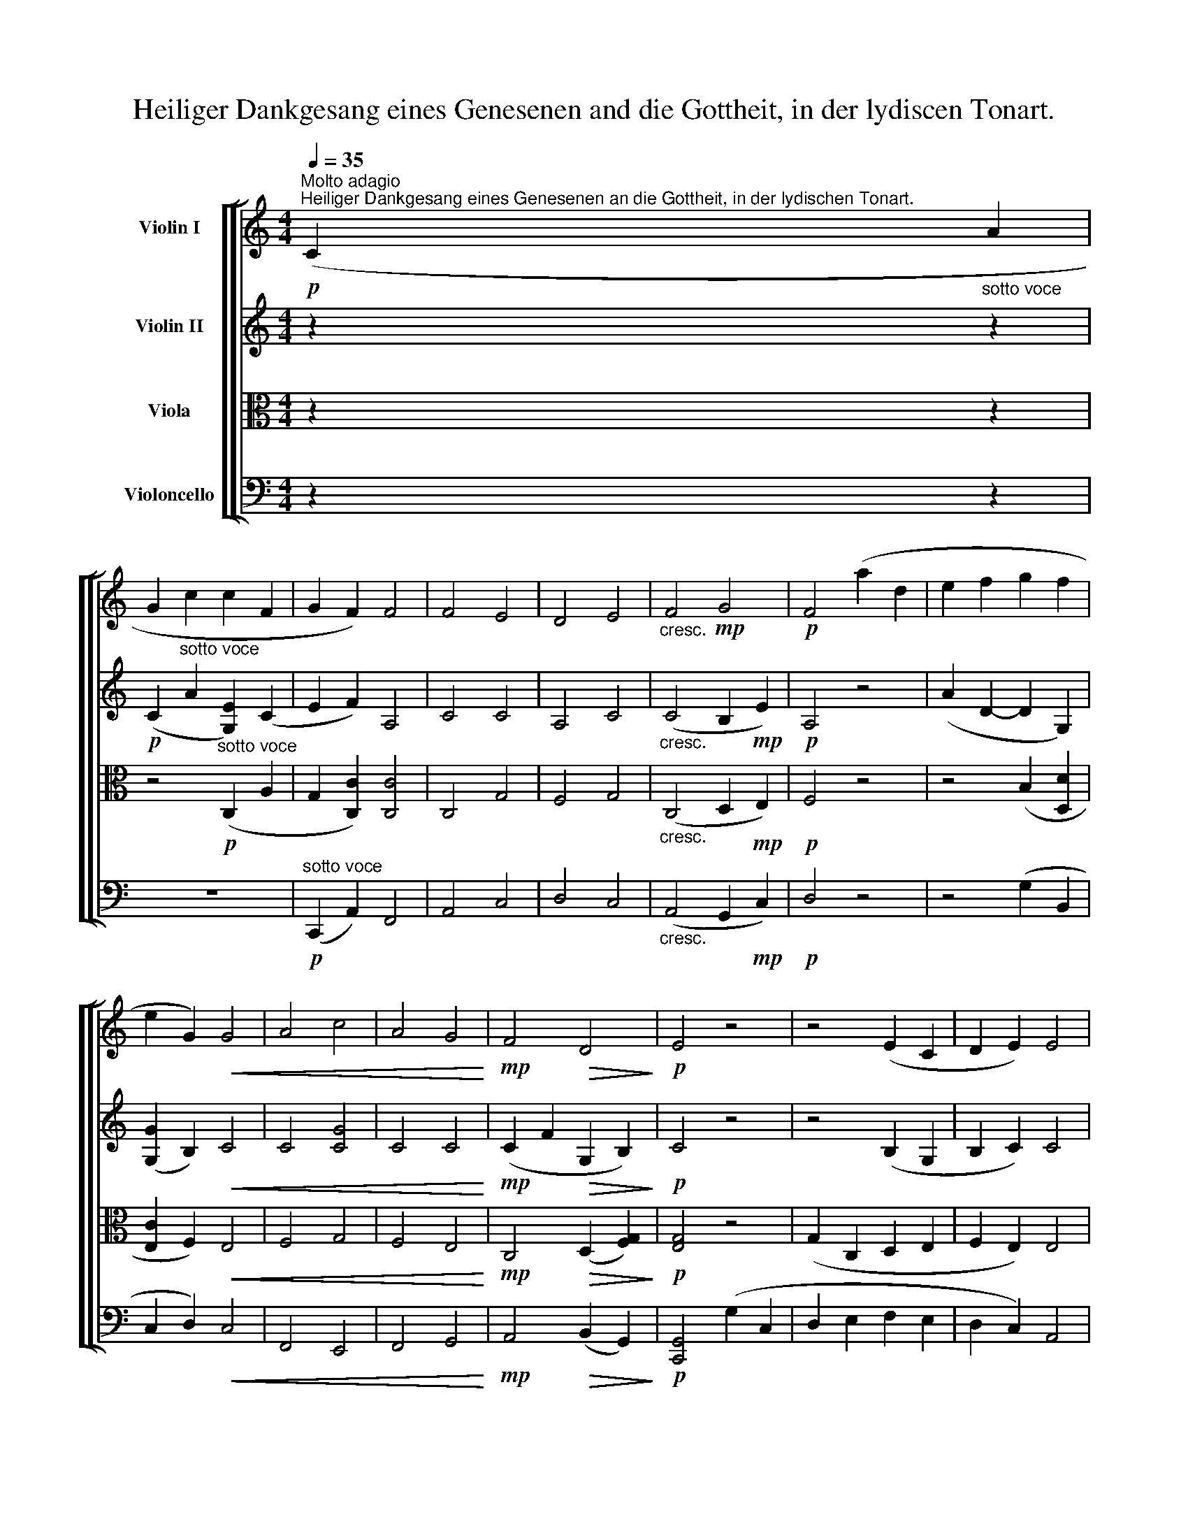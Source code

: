 X:1
T:Heiliger Dankgesang eines Genesenen and die Gottheit, in der lydiscen Tonart.
%%score [ [ 1 ( 2 3 ) ( 4 5 ) 6 ] ]
L:1/8
Q:1/4=35
M:4/4
K:C
V:1 treble nm="Violin I"
V:2 treble nm="Violin II"
V:3 treble 
V:4 alto nm="Viola"
V:5 alto 
V:6 bass nm="Violoncello"
V:1
!p!"^Molto adagio""^Heiliger Dankgesang eines Genesenen an die Gottheit, in der lydischen Tonart." (C2"_sotto voce" A2 | %1
 G2 c2 c2 F2 | G2 F2) F4 | F4 E4 | D4 E4 |"_cresc." F4!mp! G4 |!p! F4 (a2 d2 | e2 f2 g2 f2 | %8
 e2 G2)!<(! G4 | A4 c4 | A4 G4!<)! |!mp! F4!>(! D4!>)! |!p! E4 z4 | z4 (E2 C2 | D2 E2) E4 | %15
"_cresc." c4 B4 | c4 A4 | B4 c4 |!f!!>(! [Dd]4!>)!!p! (g2 c2 | d2 e2 f2 e2 | B2 c2) c4 | %21
"_cresc." c4 d4 | G4 A4 | D4!mp!!>(! E4!>)! |!p! F4 (c2 a2 | e2 f2)!<(! (f2 d2 | %26
 c2!<)!!mp! B2)!p! c4 |"_cresc." c4 d4 | G4!mp! A4 |!p! F4 G4 |"_cresc." E4 (.a2 .a2) || %31
[K:D][M:3/8]!f!"^Andante" a3 |"^Neue Kraft fuhlend"!p! !trill(!Ta3- |!f! a3- | %34
!p!"_cresc." !trill)!a3 |!f! .b.G,"^ten."!>!b | z/!p! a/ z/4 .a/4.b/4.c'/4.d'/4.e'/4.f'/4.g'/4 | %37
"_cresc." (a'g'f') | (e'/e<!f!!>(!b!mf!a/)!>)! |!f!{/^ga} Ta3 | %40
!p! a/A,/ z/ e'/-e'/4(d'/8c'/8).b/4.a/4 |!f!{/^ga} Ta3 |!p! a/F/ z/ c'/-c'/4(b/8a/8).g/4.f/4 | %43
!f! .b.G,"^ten."!>!b | z/!p!{b} (a/4^g/4) z/4 a/4{a}(b/4c'/4){c'} (d'/4e'/4){e'} (f'/4=g'/4) | %45
"_cresc." (a'g'f' | e'/e/)!f!!>(!{/e}(b3/2!mf!a/4^g/4)!>)! |!p! =g z z | (d'gTf) | e z z | %50
 (d'g/).g/ (!trill(!Tf/g/4a/4) |!pp! (^a/4B/4) z/4 a/4 (f/4G/4) z/4 g/4 (^d/4E/4) z/4 e/4 | %52
 (=d/4E/4) z/4 c/4 (d/4E/4) z/4 e/4 (f/4G/4) z/4 g/4 | %53
"_cresc." (^g/4e/4) z/4 a/4 (_b/4e/4) z/4 =b/4 (_b/4e/4) z/4 a/4 | %54
 (_b/4e/4) z/4 =b/4 (_b/4e/4) z/4 a/4 (b/4e/4) z/4!f! =b/4 |!ff!!>(! (bd'f'!>)! | %56
!f! a'/a/) e'-!>(! e'/4(d'/4e'/4f'/4)!>)! |!p! g' z z | (d'g/).g/!trill(!Tf | e z z | %60
 .d'/4(d'/4e'/4d'/4) .g/4(g/4a/4g/4) (.f/4{/gfe}f/4g/4a/4) | %61
!pp! (^a/4B/4) z/4 b/4 (f/4G/4) z/4 g/4 (^d/4E/4) z/4 e/4 | %62
 (=d/4E/4) z/4 c/4 (d/4E/4) z/4 e/4 (f/4G/4) z/4 g/4 | %63
"_cresc." (^g/4e/4) z/4 =a/4 (^a/4e/4) z/4 b/4 (a/4e/4) z/4 =a/4 | %64
 (^a/4e/4) z/4 b/4 (a/4e/4) z/4 =a/4 (^a/4e/4) z/4 b/4 |!ff!!>(! (bd'f'!>)! | %66
!f! =a'/=a/e'-)!>(!e'/4(d'/4c'/4d'/4)!>)! |!p! (d'2 f | g3) | f2 (f/g/4a/4) | bb (b/c'/4d'/4) | %71
!<(! (d'a!mp!f)!<)! | g-(3g/(g/a/ (3b/a/)g/ | (g/ff/) (Tf/g/4a/4) | %74
 (^a/4b/4)bb/ (b/{/^ab}c'/4d'/4) |"_cresc." (d'/=a^a/c'/b/) |!mp! (b!>(!d>e)!>)! | %77
!p! (e"_cresc."fg | =a!mp!b!>(!c')!>)! |!p! d'"_cresc."(a/f/)(f/g/) | %80
 (^g/a/) (^a/!mp!b/)!>(! (b/c'/)!>)! |!p! (c'/d'/)"_piu" .d'!p!(.d' | .d') z!pp! (.=c' | %83
 .=c') z c' ||[K:D][M:4/4] z2"^Molto Adagio" =c'3 |[K:C] x z z2 | z8 | z4!p! f4 | f4 e4 | d4 e4 | %90
"_cresc." f4!mp! g4 |!p! f4 z4 | z8 | z4"_cresc." g4 | a4 c'4 | a4 g4 |!mp! f4!>(! d4!>)! | %97
!p! e4 z4 | z8 | z4 e4 |"_cresc." c'4 b4 | c'4 a4 | b4 c'4 |!f!!>(! d'4!>)! z4 | z8 | z4!p! c'4 | %106
"_cresc." c'4 d'4 | g4 a4 |!mp! d4!>(! e4!>)! |!p! f4 z4 | z8 | z4!p! c'4 |"_cresc." c'4 d'4 | %113
 g4!mp! a4 |!p! f4 g4 |!p!"_cresc." e4 a4 ||[K:D][M:3/8]!f!"^Andante" .d'.D"^ten."f' | %117
 z/!p! e'/ z/4 (a/4d'/4c'/4 b/4a/4b/4c'/4) |!f! .d'.D"^ten."f' | %119
 z/!p! c'/ z/4 (f/4b/4a/4 g/4f/4g/4a/4) |!f! .b.G,"^ten."b | %121
 z/!p! a/ z/4 .a/4.b/4.c'/4.d'/4.e'/4.f'/4.g'/4 |"_cresc." (a'g'f') | (e'/!mf!e<!>(!b!p!a/)!>)! | %124
!f! .a/4.D/4.f/4.g/4 .a/4.b/4.c'/4.d'/4 .e'/4.f'/4.g'/4.a'/4 |!p! a'/ TA3/2{/^GA^ga} !trill(!Ta | %126
!f! .d/4.D/4.d/4.e/4 .f/4.b/4.c'/4.d'/4 .e'/4.f'/4.f'/4.f'/4 |!p! f'/ TF3/2{/EFef} Tf | %128
!f! .b.G,"^ten."b | z/!p! (3b/4a/4^g/4 z/4 a/4(3a/4b/4c'/4 (3c'/4d'/4e'/4 (3e'/4f'/4=g'/4 | %130
"_cresc." (a'/a/g/g'/f'/f/ | e'/e/!mf!b-)!>(! (b/4e/4a/4^g/4)!>)! |!p! =g z z | (d'gTf) | e z z | %135
 (d'g/).g/ (Tf/g/4a/4) |!pp! (^a/4B/4) z/4 b/4 (f/4B/4) z/4 g/4 (^d/4E/4) z/4 e/4 | %137
 (=d/4E/4) z/4 c/4 (d/4E/4) z/4 e/4 (f/4G/4) z/4 g/4 | %138
"_cresc." (^g/4e/4) z/4 a/4 (^a/4e/4) z/4 b/4 (a/4e/4) z/4 =a/4 | %139
 (^a/4e/4) z/4 b/4 (a/4e/4) z/4 =a/4 (^a/4e/4) z/4 b/4 |!f! (!>!bd'f' | %141
 a'/a/!>(!(e'-) e'/4d'/4g'/4f'/4)!>)! |!p! .e'/4(e'/4f'/4e'/4) .a/4(a/4b/4a/4)!trill(!Tg | f z z | %144
 (6:4:6(^d'/4e'/4f'/4e'/4d'/4e'/4) (6:4:6(^g/4a/4b/4a/4g/4a/4) T=g | f z z | %146
!pp! z (f/4G/4) f/4(a/8g/8) (^d/4E/4) =d/4(f/8e/8) | %147
 (=d/4E/4) .B/4(d/8c/8) (d/4E/4) .^d/4(f/8e/8) (f/4G/4) .f/4(a/8g/8) | %148
"_cresc." (^g/4e/4) .g/4(b/8a/8) (^a/4e/4) .a/4(c'/8b/8) (a/4e/4b/4=a/4) | %149
 (^a/4e/4) .a/4(c'/8b/8) (a/4e/4) .^g/4(b/8=a/8) (^a/4e/4) .a/4(c'/8b/8) | %150
!f![Q:1/4=30] (!>!b/4e/4c'/4d'/4) (d'/4f/4e'/4f'/4) (f'/4=f/4f'/4a'/4) | %151
 (a'/4a/4f'/4e'/4) e'-!>(! (e'/4d'/4c'/4e'/8d'/8)!>)! |!p![Q:1/4=35] (d'2 f | g3) | f2 (f/g/4a/4) | %155
 bb (Tb/{/^ab}c'/4d'/4) |!<(! d'- (d'/=a/)!<)!!mp!!>(!(a/f/)!>)! | %157
!mp! (f/g/-) (g/a/4g/4 f/4g/4b/4g/4) | (g/4f/4^e/4f/4 e/4f/4g/4f/4 e/4f/4g/4a/4) | %159
 (^a/4b/4c'/4b/4) (b/4B/4b/4a/4) (a/4b/4c'/4d'/4) | %160
"_cresc." (d'/4=A/4b/4=a/4) (a/4A/4^a/4)a/4 (a/4B/4b/4)b/4 | %161
 b/4(D/4=e/4d/4 c/4d/4f/4e/4!mp!!>(! ^d/4e/4g/4f/4)!>)! |!p! (e/4f/4=a/4g/4)"_cresc." (fg | abc') | %164
!p! (d'/4d/4) z/4 d'/4"_cresc." (d'/4d/4) z/4 d'/4 (d'/4d/4) z/4 d'/4 | %165
 (d'/4d/4) z/4 d'/4 (d'/4d/4) z/4 d'/4!mf!!>(! (e'/4e/4) z/4 e'/4!>)! | %166
!p! (e'/4e/4) z/4 f'/4"_piu" .d'!p!(.d' | .d') z!pp! (.=c' | .=c') z c' || %169
[K:C][M:4/4]"^Molto adagio" z2!p!!<(!!>(! c'3 z z2!<)!!>)! | z8 | z8 | %172
 z"^Mit innigster Empfindung" (C A2-) (A/G/)c- (c/d/)c- | (cFGA-)!<(! (A/F/)G- (G/A/)!mp!G-!<)! | %174
!p! (G2 G,4) (d2 | c2) c'2!<(! d'2!mp! g2!<)! |!p! a2 z2 z4 | z4!<(! c4!<)! |!p!"_cresc." c4 B4 | %179
 A4 B4 | c4 f4 |!f!"_dim." e4 d4- |!p!"_piu"!p! (d2!p! A4) A2 |!pp! A4 z (C A2-) | %184
 (A/G/)c- (c/d/)c- (cE F2 | G2 F2) (E"_cresc." c2)!mp! c- |!p! (c2 c'3) (c' g'2) | z (g' f'2) c'4 | %188
 (c'4"_cresc." b2 f'2) | f'4 e'4 |!f! d'4 !>!e'4 | !>!f'4 !>!g'4 | !>!f'8 | !>!g'4 !>!a'4 | %194
 !>!g'8 |"_dim." (g'4 f'4 | c'4 a4) |!p! (g4!p!"_piu" f4) | f4!pp! e4 | z4!<(! f4!<)! | %200
!p!!<(! f4!<)!!mp!!>(! e4!>)! | z4!p!"_cresc." d'4 |!f! !>!d'6!mf!!>(! c'2!>)! |!p! c'8- | c'8- | %205
 c'(c a2-) (a/g/)c'- (c'/d'/)c'- | (c'fga-) (a/f/)g- (g/a/)g | (f'4 e'4 | d'4 e'4-) | %209
"_cresc." e'2 (.e'2 .d'2!f! !breath!.e'2) |!p! f'4 z4 | %211
!p!"_piu" a'2- (a'-!breath!a') a'2- (a'-!breath!a') |!pp![Q:1/4=15] !fermata!f'4 z4 |] %213
V:2
 z2 z2 |!p! (C2"^sotto voce" A2 [G,E]2) (C2 | E2 F2) A,4 | C4 C4 | A,4 C4 | %5
"_cresc." (C4 B,2!mp! E2) |!p! A,4 z4 | (A2 D2- D2 G,2) | ([G,G]2 B,2)!<(! C4 | C4 [CG]4 | %10
 C4 C4!<)! |!mp! (C2 F2!>(! G,2 B,2)!>)! |!p! C4 z4 | z4 (B,2 G,2 | B,2 C2) C4 |"_cresc." E4 E4 | %16
 [G,E]4 C4 | F4 [CE]4 |!f!!>(! [B,D]4!>)! z4 | (G2 C2 D2 E2 | F2 C2) C4 |"_cresc." C4 B,4 | C4 C4 | %23
 (B,4!mp!!>(! G,2 C2)!>)! |!p! A,4 z4 | (C2 A2) c2"_cresc." (A,2 | G,2!mp! F2)!p! F4 | %27
"_cresc." F4 B,4 | C4!mp! A,4 |!p! A,4 B,4 |"_cresc." (.^C2 .A2 .A2 .A2) || %31
[K:D][M:3/8]!f! .d.D"^ten."!>!f | z/!p! e/ z/4 (A/4d/4c/4B/4A/4B/4c/4) |!f! .d.D"^ten."d | %34
 z/!p! c/ z/4 (F/4B/4A/4G/4F/4G/4A/4) |!f! .D.d z |!p! .A.a z | z/"_cresc." (d/A/e/A/d/) | %38
 (c/C/D/E/C/E/) |!f! .[Fd].D"^ten."f | z/!p! e/ z/4 (A/4d/4c/4B/4A/4B/4c/4) |!f! .d.D"^ten."d' | %42
 z/!p! c'/ z/4 (f/4b/4a/4g/4f/4g/4a/4) |!f! .B.b z |!p! .A.a z | %45
"_cresc." z/{/^c} d/ z/{/^g} a/ z/{/^G} A/ | z/{/^G} A/!mf!!>(! z/{/^D} E/ z/{/^d} e/!>)! | %47
!p! (eA!trill(!T=G) | F2 z | (eA/).A/ !trill(!TG | (F/d/c/a/-) a/4(D/4E/4F/4) | %51
 z/!pp! [G,B]/4[G,B]/4 z/ [G,B]/4[G,B]/4 z/ [G,B]/4[G,B]/4 | %52
 z/ [GA]/4[GA]/4 z/ [GA]/4[GA]/4 z/ [GA]/4[GA]/4 | %53
 z/"_cresc." [GA]/4[GA]/4 z/ [GA]/4[GA]/4 z/ [GA]/4[GA]/4 | %54
 z/ [GA]/4[GA]/4 z/ [GA]/4[GA]/4 z/ [CE]/4!f!B/4 |!ff!!>(! (B[DF]) F-!>)! | %56
!f! FA-!>(!(A/4d/4c/4d/4)!>)! |!p! (eA/).A/ !trill(!TG | F2 z | %59
 .e/4(e/4f/4e/4) .A/4(A/4B/4A/4) !trill(!TG | .F/.f/.c/a/- a/4A/4G/4F/4 | %61
!pp! [G,G]/4[G,G]/4 z/ [G,B]/4[G,B]/4 z/ [G,B]/4[G,B]/4 z/ | %62
 [GA]/4[GA]/4 z/ [GA]/4[GA]/4 z/ [GA]/4[GA]/4 z/ | %63
"_cresc." [Ee]/4[Ee]/4 z/ [Ee]/4[Ee]/4 z/ [Ee]/4[Ee]/4 z/ | %64
 [Ee]/4[Ee]/4 z/ [Ee]/4[Ee]/4 z/ [Ec]/4[Ec]/4 [CE]/4[CE]/4 |!ff!!>(! (B[DF])F-!>)! | %66
!f!!mp! FA-!>(! (A/4d/4G/4F/4)!>)! |!p! (FdD) | z (DG) | z (DF) | z (DB) | %71
!<(! z/ c/d/!<)!!mp!c/!>(!d/=c/!>)! |!p! (=c/^A/B/c/d/B/) | (B/^G/=A/^c/d/)A/- | (A/F/=G/c/d/G/) | %75
"_cresc." (G/F/d/^A/c/B/) | (d/F/)!mp!(F/!>(!=A,/G/A,/)!>)! | %77
!p! F/4(d/4f/4e/4"_cresc." d/4c/4B/4A/4 G/4e/4c/4G/4 | %78
 F/4d/4A/4F/4 =F/4d/4B/4!mp!F/4!>(! E/4c/4G/4E/4)!>)! |!p! ^F"_cresc." [Dd]2- | %80
 [Dd]!mp!([Dd]!>(![Ee-])!>)! |!p! (e/f/)"_piu" .d!p!(.d | .d) z!pp! (.=c | .=c) z c || %84
[K:D][M:4/4] z2 =c3 |[K:C]!p! (C2 A2 | z G c3) (c F2 | G2 F2- F2) c2- | c2 c4 G2- | G2 F2 G2 c2- | %90
"_cresc." c2 f4!mp! e2- |!p! (e2 d2) (a2 d2) | z (e f3) (g f2) | e2 [B,G-]2"_cresc." [CG]2 G2- | %94
 G2 (F2 G2 g2-) | (g2 f2- f2 e2-) | (e2 d!mp!c-)!>(! (c2 B2-)!>)! |!p! (B2 c2-) (cd) e2- | %98
 (ef g2) (G2 C2 | z D E2) (ed) c2- |"_cresc." (c2 a4 g2-) | g2 (g4 f2) | G2 G4 G2- | %103
!f!!>(! G2!>)! B2!p! (g2 c2 | z d e3 f e2) | (B2 c2) C4- |"_cresc." C2 (F4 B2 | c2 e2- e2 f2) | %108
 F2!mp! D2-!>(! (D2 C2-)!>)! |!p! (C2 A2) (c2 a2 | z e f3 e d2 | c2 B2) (F2 c2-) | %112
"_cresc." (c2 f2 f2 B2 | c2 e2- e2!mp! f2-) |!p! (f2 d2 d2 B2) |!p!"_cresc." (A3 E e2 g2) || %116
[K:D][M:3/8]!f! .[DAf].f z |!p! .A.a z |!f! .D.[df] z |!p! .F.f z |!f! .B,.[Dd] z |!p! .D.d z | %122
"_cresc." z/4 .A,/4.C/4.D/4 .E/4.F/4.G/4.A/4 .A/4.B/4.c/4.d/4 | %123
 .c/4.e/4.d/4!mf!.c/4!>(! .d/4.B/4.e/4.d/4 .c/4.e/4.a/4!>)!!p!.c'/4 |!f! d'.Ef | %125
 z/!p! e/ z/4 (A/4d/4c/4 B/4A/4b/4c'/4) |!f! .d'.D.d' | z/!p! c'/ z/4 (f/4b/4a/4 g/4f/4g/4a/4) | %128
!f! .D/4.d/4.e/4.f/4 .g/4.a/4.b/4.c'/4 .d'/4.d'/4.d'/4.d'/4 |!p! .d'.dG- |"_cresc." (G A2-) | %131
 (A/c/)!mf! (d!>(!c/d/)!>)! |!p! (eATG) | F2 z | (eA/).A/ TG | (F/A)a/- (a/4A/4G/4F/4) | %136
!pp! [G,G]/4[G,G]/4 z/ [G,B]/4[G,B]/4 z/ [G,B]/4[G,B]/4 z/ | %137
 [GA]/4[GA]/4 z/ [GA]/4[GA]/4 z/ [GA]/4[GA]/4 z/ | %138
"_cresc." [Ee]/4[Ee]/4 z/ [Ee]/4[Ee]/4 z/ [Ee]/4[Ee]/4 z/ | %139
 [Ee]/4[Ee]/4 z/ [Ee]/4[Ee]/4 z/ [Ee]/4[Ee]/4[CE]/4[CE]/4 |!f! (!>!B[DF])[A,F]- | %141
 [A,F]!>(!(G-G/4F/4e/4d/4)!>)! |!p! .c/.c'/.d'/.d/.e/.e'/ | %143
 .d'/4(d'/4e'/4d'/4) .g/4(g/4a/4g/4) !trill(!Tf |"^(""^)" .Te/.c'/.d'/.d/.e/.e'/ | %145
 (6:4:6(c'/4d'/4e'/4d'/4c'/4d'/4) (6:4:6(f/4g/4a/4g/4f/4g/4) (6:4:6(a/4b/4e/4f/4g/4a/4) | %146
!pp!"_arco" (^a/4B/4) a/4(c'/8b/8) z/4 [GB]/4[GB]/4 z/4 z/4 [GB]/4[GB]/4 z/4 | %147
 z/4 [GA]/4[GA]/4 z/4 z/4 [GA]/4[GA]/4 z/4 z/4 [GA]/4[GA]/4 z/4 | %148
"_arco""_cresc." z/4 [Ge]/4[Ge]/4 z/4 z/4 [Ge]/4[Ge]/4 z/4 z/4 [Ge]/4[Ge]/4 z/4 | %149
 [Ge]/4[ce]/4[ce]/4 z/4 z/4 [ce]/4[ce]/4 z/4 z/4 [ce]/4[ce]/4[ce]/4 |!f! (!>!e/d/) (d/F/) (F/D/) | %151
 (D/A,/) A,-!>(! A,/4(A/4G/4F/4)!>)! |!p! (F D2-) | D (dB/) z/ | z (dF) | z (dB) | %156
!<(! z/ (c/d/c/!<)!!mp!!>(!d/=c/)!>)! |!mp! (=c/^A/B/c/d/B/) | (B/^G/=A/^c/4d/4)(d/A/-) | %159
 (A/F/ =G/c/4d/4) (d/G/) |"_cresc." (G/^E/4F/4 d/^A/d/B/) | d/F/ F/=A,/!mp!!>(!G/A,/!>)! | %162
!p! A,/4(d/4f/4e/4"_cresc." d/4c/4B/4A/4 G/4e/4c/4G/4 | F/4d/4A/4F/4 =F/4d/4B/4F/4 E/4c/4G/4E/4) | %164
!p! (^F"_cresc."fg | ab!mf!!>(!c'-)!>)! |!p! (c'/d'/)"_piu" .d!p!(.d | .d) z!pp! (.=c | .=c) z c || %169
[K:C][M:4/4] z2!p!!<(!!>(! c3"^Mit innigster Empfindung"!p! (C A2-)!<)!!>)! | %170
 (A/G/)c- (c/d/)c- (cE F2) | (G2 [A,F])f-!<(! f4!<)! |!p! f4 e4 | d4!<(! e4!<)! | %174
 z!p! (G e2-) (e/d/)g- (g/a/)g- | (gcde-)!<(! (e/c/)d- (d/e/)!mp!d!<)! |!p! (c2 C4) c2- | %177
 (c2 C4)!<(! C2-!<)! |!p!"_cresc." (C/B,/)C- (C/D/)C g4 | g4 f4 | e4 d4- | %181
!f!"_dim." (d/B/)c- (c/d/)c A4- |!p!"_piu"!p! (A/^C/)!p!D- (D/!p!E/)(D D2 ^C2) |!pp! D4 z4 | %184
 z4 z (=c a2-) | (a/g/)c'- (c'/d'/)c'-"_cresc." (c'ef!mp!A) |!p! a4 g4 | f4 (gc g2-) | %188
 (g/e/)f- (f/g/)f-"_cresc." (f/e/)f- (f/g/)f | [Af]2 F2 (C/B/)c- (c/d/)c- | %190
!f! c/c/d- (d/e/)d- d/d/e- (e/f/)e- | (e/d/)!>!e- (e/f/)e (!>!d/e/)d- (d/e/)d | !>![CA]4 !>!B4 | %193
 !>![Ec]4 !>!B4 | !>![Ec]4 !>!F4 | z4"_dim." z (B,CD) | z (CDE) (Cc-) (c/e/)f- | %197
!p! (fedc-)"_piu" (c/A/)!p!B- (B/c/)d- | (d/c/)B- (B/A/)G!<(! c4!<)! | %199
!p!!<(! c4!<)!!mp!!>(! B4!>)! | z4!p! c'4 | c'4"_cresc." b2 [Bf]2 |!f! !>![Bf]6!mf!!>(! [Ge]2!>)! | %203
 z!p! (C A2-) (A/G/)c- (c/d/)c- | (cFGA-) (A/F/)G- (G/A/)G | (A2 c4) c2 | (f4 e4) | (Adcf) g4 | %208
 f4 g4- |"_cresc." g2 (.c'2 .c'2!f! .c'2) |!p! !breath![Ac']4 c4 | %211
!p!"_piu" c'2- (c'-c') [Aa]2- ([Aa]-[Aa]) |!pp! !fermata![ca]4 z4 |] %213
V:3
 x4 | x8 | x8 | x8 | x8 | x8 | x8 | x8 | x8 | x8 | x8 | x8 | x8 | x8 | x8 | x8 | x8 | x8 | x8 | %19
 x8 | x8 | x8 | x8 | x8 | x8 | x8 | x8 | x8 | x8 | x8 | x8 ||[K:D][M:3/8] x3 | x3 | x3 | x3 | x3 | %36
 x3 | x3 | x3 | x3 | x3 | x3 | x3 | x3 | x3 | x3 | x3 | x3 | x3 | x3 | x3 | x3 | x3 | x3 | x3 | %55
 z x A,- | A,A,- A,/4 z/4 z/ | x3 | x3 | x3 | x3 | x3 | x3 | x3 | x3 | z x A, | A,A,- A,/4 z/4 z/ | %67
 x3 | x3 | x3 | x3 | x3 | x3 | x3 | x3 | x3 | x3 | x3 | x3 | x3 | x3 | x3 | x3 | x3 || %84
[K:D][M:4/4] x5 |[K:C] x4 | x8 | x8 | x8 | x8 | x8 | x8 | x8 | x8 | x8 | x8 | x8 | x8 | x8 | x8 | %100
 x8 | x8 | x8 | x8 | x8 | x8 | x8 | x8 | x8 | x8 | x8 | x8 | x8 | x8 | x8 | x8 ||[K:D][M:3/8] x3 | %117
 x3 | x3 | x3 | x3 | x3 | x3 | x3 | x3 | x3 | x3 | x3 | x3 | x3 | x3 | x3 | x3 | x3 | x3 | x3 | %136
 x3 | x3 | x3 | x3 | x3 | x3 | x3 | x3 | x3 | x3 | x3 | x3 | x3 | x3 | x3 | x3 | x3 | x3 | x3 | %155
 x3 | x3 | x3 | x3 | x3 | x3 | x3 | x3 | x3 | x3 | x3 | x3 | x3 | x3 ||[K:C][M:4/4] x8 | x8 | x8 | %172
 x8 | x8 | x8 | x8 | x8 | x8 | x8 | x8 | x8 | x8 | x8 | x8 | x8 | x8 | x8 | x8 | x8 | x8 | x8 | %191
 x8 | x8 | x8 | x8 | x8 | x8 | x8 | x8 | x8 | x8 | x8 | x8 | x8 | x8 | x8 | x8 | x8 | x8 | x8 | %210
 x8 | x8 | x8 |] %213
V:4
 z2 z2 | z4!p!"^sotto voce" (C,2 A,2 | G,2 [C,C]2) [C,C]4 | C,4 G,4 | F,4 G,4 | %5
"_cresc." (C,4 D,2!mp! E,2) |!p! F,4 z4 | z4 (B,2 [D,D]2 | [E,C]2 F,2)!<(! E,4 | F,4 G,4 | %10
 F,4 E,4!<)! |!mp! C,4!>(! (D,2 [F,G,]2)!>)! |!p! [E,G,]4 z4 | (G,2 C,2 D,2 E,2 | F,2 E,2) E,4 | %15
"_cresc." C,4 G,4 | [E,G,]4 A,4 | F,4 [G,G]4 |!f!!>(! [G,G]4!>)! z4 | z2 (G2 B,2 C2 | %20
 F,2 G,2) F,4 |"_cresc." F,4 F,4 | E,4 F,4 | (F,4!mp!!>(! E,2 [C,G,]2)!>)! |!p! C,4 z4 | %25
 z2 (C,2 A,2) A2 | (E2 D2)!p! [F,C]4 |"_cresc." [F,C]4 F4 | E4!mp! F4 |!p! F,4 D,4 | %30
"_cresc." (.A,2 .A,2 .A,2 .A,2) ||[K:D][M:3/8]!f! .[F,A,].F z |!p! .A,.[EA] z |!f! .E,.[DF] z | %34
!p! .F,.[Fc] z |!f! .B,.[DB] z |!p! .D.d D,- |"_cresc." (D,E,F,) | (A, E,>^G,) |!f! .F,.F z | %40
!p! .E,.A z |!f! .D,.D z |!p! .F,.F z/ [=CD]/ |!f! .G,.[DB] z |!p! .[A,D].d D,- | %45
"_cresc." (D,E,F,) | (C!mf!!>(!DC/D/)!>)! |!p! .E,/.E/ z/ D/ z/ E/ | z/ [F,A,]/ z/ C/ z/ D/ | %49
 C,/C/ z/ D/ z/ E/ | z/ F/ z/ c/ z/ d/ | %51
 z/!pp! [B,D]/4[B,D]/4 z/ [B,D]/4[B,D]/4 z/ [B,D]/4[B,D]/4 | %52
 z/ [CE]/4[CE]/4 z/ [CE]/4[CE]/4 z/ [CE]/4[CE]/4 | %53
 z/"_cresc." [G,E]/4[E,G,]/4 z/ [E,G,]/4[E,G,]/4 z/ [E,G,]/4[E,G,]/4 | %54
 z/ [E,G,]/4[E,G,]/4 z/ [E,G,]/4[E,G,]/4 z/ [E,C]/4!f![E,C]/4 |!ff!!>(! ([E,C][D,B,])[D,D]!>)! | %56
!f! ([F,D]G,-)!>(! G,/4F,/4E,/4D,/4!>)! |!p! C,/C/ z/ D/ z/ E/ | z/ [F,A,]/ z/ C/ z/ D/ | %59
 [CE]/C/ z/ [B,D]/ z/ [CE]/ | z/ F/ z/ c/ z/ d/ | %61
 z/!pp! [B,D]/4[B,D]/4 z/ [B,D]/4[B,D]/4 z/ [B,G]/4[B,G]/4 | %62
 z/ [CE]/4[CE]/4 z/ [CE]/4[CE]/4 z/ [CE]/4[CE]/4 | %63
 z/"_cresc." [C,G,]/4[C,G,]/4 z/ [C,G,]/4[C,G,]/4 z/ [C,G,]/4[C,G,]/4 | %64
 z/ [C,G,]/4[C,G,]/4 z/ [C,G,]/4[C,G,]/4 z/ [E,C]/4[E,C]/4 |!ff!!>(! ([E,C][D,B,])[D,D]!>)! | %66
!f! [F,D]G,-!>(! (G,/4F,/4E,/4D,/4)!>)! |!p! (F, D,2) | D,3- | D,3- | D,3- | %71
 D,/!<(!(C/D/!<)!!mp!C/!>(!D/=C/)!>)! |!p! (=C/^A,/B,/C/D/B,/) | (B,/^G,/=A,/^C/D/B,/-) | %74
 (B,/G,/=A,/D/E/A,/) |"_cresc." (G,/F,/D/^A,/D,/B,/) | (D/F,/!mp!=A,/!>(!F,/A,/G,/)!>)! | %77
!p! F,/4(D/4F/4E/4"_cresc." D/4C/4B,/4A,/4 G,/4E/4C/4G,/4 | %78
 F,/4D/4A,/4F,/4 =F,/4D/4B,/4!mp!F,/4!>(! E,/4C/4G,/4E,/4)!>)! |!p! ^F,"_cresc." D,2- | %80
 D,D,!mp!!>(!E,-!>)! |!p! (E,/F,/)"_piu" .D,!p!(.D, | .D,) z!pp! (.G, | .G,) z A, || %84
[K:D][M:4/4] z2 A,3 |[K:C] x z z2 | C,2 A,3 [D,G,] (C2 | E2 A,2) ([F,A,]2 A2-) | (A2 F2 G,2 C2) | %89
 (A,2 A2 c2 G2) |"_cresc." F2 C2 [B,D]2!mp! [CE]2 |!p! (A3 G FG A2) | (A2 D3) (E [G,D]2) | %93
 z ([G,E] F,2)"_cresc." ([E,G,]2 [G,E]2) | (C2 c2-) (c2 [G,G]2) | [C,C]4 [C,C]4- | %96
 [C,C]2!mp!!>(! F4 F2!>)! |!p! E4- (EF G2) | (G,2 C,2-) (C,D,) E,2- | (E,F,G,C,) (CD) E2- | %100
"_cresc." E2 (C2 E,2 G2) | ([G,E]2 e2) c4 | [DF]4 [CE]4 |!f!!>(! [B,D]6!>)!!p! G,2 | %104
 (G2 C3) [B,D] E2- | (EF) G2 G,2 F,2- |"_cresc." (F,2 C2 B,2 F2-) | (F2 E2 c2 C2-) | %108
 C2!mp! B,2!>(! [G,G]2 G,2!>)! |!p! [F,A,]2 F,2 z4 | (C2 A2) (C,2 A,2) | z (E D2) (A,2 F2-) | %112
"_cresc." (F2 c2 B2 F2-) | (F2 E2) (C2!mp! A2) |!p! (A,2 A2 B2 D2) |!p!"_cresc." ^C4- C(C E2) || %116
[K:D][M:3/8]!f! .D,.F z |!p! .E.e z |!f! .B,.B z |!p! .C.c z |!f! .G,.[GB] z |!p! .A,.A D,- | %122
"_cresc." D,A,[F,B,] | (A,!mf!!>(![E,B,]E,/!p![E,=G,]/)!>)! |!f! .F,.F z |!p! .C,.[CE] z | %126
!f! .B,.[Fd] z |!p! .A,.[Ac] z |!f! .G,.[DB] z |!p! .F,.[FA] D,/D/- |"_cresc." D/DEF/ | %131
 z/ (A/!mf!!>(! E>D)!>)! |!p! .E/.E,/ z/ D/ z/ E/ | z/ F/ z/ C/ z/ D/ | C/C,/ z/ D/ z/ E/ | %135
 z/ F/ z/ c/ z/ d/ | z/!pp! B,/4B,/4 z/ [B,D]/4[B,D]/4 z/ [B,G]/4[B,G]/4 | %137
 z/ [CE]/4[CE]/4 z/ [CE]/4[CE]/4 z/ [CE]/4[CE]/4 | %138
"_cresc." z/ [C,G,]/4[C,G,]/4 z/ [C,G,]/4[C,G,]/4 z/ [C,G,]/4[C,G,]/4 | %139
 z/ [C,G,]/4[C,G,]/4 z/ [C,G,]/4[C,G,]/4 [C,G,]/4[C,G,]/4[E,C]/4[E,C]/4 | %140
!f! (!>![E,C][D,B,])[D,D]- | [D,D]!>(!A,- (A,/C/4D/4)!>)! |!p! (E A2) |"^pizz." F,/F/G/C/D/F,/ | %144
 C/c/d/D/E/e/ | F,/F/G/C/F/F,/ | %146
!pp!"_arco" B,/4[B,D]/4[B,D]/4"_arco" z/4 z/4 [B,D]/4[B,D]/4 z/4 z/4 [B,E]/4[B,E]/4 z/4 | %147
"_arco" z/4 [CE]/4[CE]/4 z/4 z/4 [CE]/4[CE]/4 z/4 z/4 [CE]/4[CE]/4 z/4 | %148
"_arco""_cresc." z/4 [G,E]/4[G,E]/4 z/4 z/4 [G,E]/4[G,E]/4 z/4 z/4 [G,E]/4[G,E]/4 z/4 | %149
 [G,E]/4z/[C,G,]/4 [C,G,]/4z/[C,G,]/4 [C,G,]/4[C,G,]/4[C,G,]/4[C,G,]/4 | %150
!f! (!>!c/F/) (F/D/) (D/F,/) | (F,G,)!>(! .F,/4(F,/4E,/4D,/4)!>)! |!p! D,3- | (D, G,2) | (D, F,2) | %155
 (D, B,2) |!<(! z/ (C/D/C/!<)!!mp!!>(!D/=C/)!>)! |!mp! (=C/^A,/B,/C/D/B,/) | %158
 (B,/^G,/=A,/^C/4D/4)(D/A,/-) | (A,/F,/ =G,/C/4D/4) (D/G,/) |"_cresc." (G,/^E,/4F,/4 D/^A,/D/B,/) | %161
 (D/F,/=A,/F,/!mp!!>(!A,/G,/)!>)! |!p! F,/4(D/4F/4E/4"_cresc." D/4C/4B,/4A,/4 G,/4E/4C/4G,/4 | %163
 F,/4D/4A,/4F,/4 =F,/4D/4B,/4F,/4 E,/4C/4G,/4E,/4) |!p! ^F,"_cresc." (F/F,/) (G,/G/) | %165
 (A/A,/) (B,/B/)!mf!!>(! (C/c/)!>)! |!p! (c/d/)"_piu" .[D,D]!p!(.[D,D] | .[D,D]) z!pp! (.G, | %168
 .G,) z A, ||[K:C][M:4/4] z2!p!!<(!!>(! A,3 z z2!<)!!>)! | %170
 z"^Mit innigster Empfindung" (C A2-) (A/G/)c- (c/d/)c- | (cef[A,F])!p!!<(! G2!mp! F2!<)! | z8 | %173
 z4!<(! C4!<)! |!p! C4 B,4 | A,4!<(! B,4!<)! | z!p! (C, A,2-) (A,/G,/)C- (C/D/)C- | %177
 (CF,G,A,-) (A,/!<(!F,/)G,- (G,/A,/)G,!<)! |"_cresc." (E,/D,/)E,- (E,/F,/)E, z B,- (B,/C/)B, | %179
 z C- (C/D/)C G4 | G4 G4 |!f!"_dim." FF, G2- (G/E/)F- (F/G/)F- |!p!"_piu"!p! F4!p! E4 | %183
!pp! F,4 z4 | z (C A2-) (A/G/)c- (c/d/)c | [Ec](E F2"_cresc." G2!mp! F2-) | %186
!p! F(C, A,2-) (A,/G,/)C- (C/D/)C- | (CF,G,A,-) (A,/F,/)G,- (G,/A,/)G, | %188
 (A,C,) A2"_cresc." (DB,) [DB]2 | (c/B/)c- (c/d/)c- (c/D/)E- (E/F/)E- | %190
!f! E/E/F- (F/G/)F (G/B,/)C- (C/D/)C- | (C/B/)!>!c- (c/d/)c (!>!F/C/)D- D/(C/D) | !>![C,C]4 !>!F4 | %193
 !>![G,E]4 !>!F4 | !>![G,E]4 !>!B,4 | z"_dim." (E,F,G,-) (G,/E,/)F,- (F,/G,/)A,- | %196
 (A,G,A,C-) (C/G,<)(A, C/)c |!p! (C,E,F,G,-)"_piu" (G,/E,/)!p!F,- (F,/G,/)A, | %198
 (B,/C/)D- (D/E/)F z2!<(! [G,E]2!<)! |!p!!<(! [G,E]4!<)!!mp!!>(! [G,D]4!>)! | %200
!p!!<(! D4!<)!!mp!!>(! C4!>)! |!p! [Ec]4"_cresc." [DF]4 |!f! !>![B,F]6!mf!!>(! [C,C]2!>)! | %203
!p! ([C,C]4 G,4 | F,4 E,4) | (F4 E4-) | E(E D3 d c2) | [C,C]8 | F4 [G,E]4- | %209
"_cresc." [G,E]2 (.[G,G]2 .[G,F]2!f! .[G,G]2) |!p! [A,F]4 A4 |!p!"_piu" c2- (c-c) A2- (A-A) | %212
!pp! !fermata!A4 z4 |] %213
V:5
 x4 | x8 | x8 | x8 | x8 | x8 | x8 | x8 | x8 | x8 | x8 | x8 | x8 | x8 | x8 | x8 | x8 | x8 | x8 | %19
 x8 | x8 | x8 | x8 | x8 | x8 | x8 | x8 | x8 | x8 | x8 | x8 ||[K:D][M:3/8] x3 | x3 | x3 | x3 | x3 | %36
 x3 | x3 | x3 | x3 | x3 | x3 | x3 | x3 | x3 | x3 | E,3 | x3 | x3 | x3 | x3 | x3 | x3 | x3 | x3 | %55
 x3 | x3 | x3 | x3 | x3 | x3 | x3 | x3 | x3 | x3 | x3 | x3 | x3 | x3 | x3 | x3 | x3 | x3 | x3 | %74
 x3 | x3 | x3 | x3 | x3 | x3 | x3 | x3 | x3 | x3 ||[K:D][M:4/4] x5 |[K:C] x4 | x8 | x8 | x8 | x8 | %90
 x8 | x8 | x8 | x8 | x8 | x8 | x8 | x8 | x8 | x8 | x8 | x8 | x8 | x8 | z4 z2 G,2- | G,2 G,2- z4 | %106
 x8 | x8 | x8 | x8 | x8 | x8 | x8 | x8 | x8 | x8 ||[K:D][M:3/8] x3 | x3 | x3 | x3 | x3 | x3 | x3 | %123
 x3 | x3 | x3 | x3 | x3 | x3 | x3 | x3 | x3 | x3 | x3 | x3 | x3 | x3 | x3 | x3 | x3 | x3 | x3 | %142
 x3 | x3 | x3 | x3 | x3 | x3 | x3 | x3 | x3 | x3 | x3 | x3 | x3 | x3 | x3 | x3 | x3 | x3 | x3 | %161
 x3 | x3 | x3 | x3 | x3 | x3 | x3 | x3 ||[K:C][M:4/4] x8 | x8 | z4 A,4 | x8 | x8 | x8 | x8 | x8 | %177
 x8 | x8 | x8 | x8 | x8 | x8 | x8 | x8 | x8 | x8 | x8 | x8 | x8 | x8 | x8 | x8 | x8 | x8 | x8 | %196
 x8 | x8 | x8 | x8 | x8 | x8 | x8 | x8 | x8 | x8 | x8 | x8 | x8 | x8 | x8 | x8 | x8 |] %213
V:6
 z2 z2 | z8 |!p!"^sotto voce" (C,,2 A,,2) F,,4 | A,,4 C,4 | D,4 C,4 | %5
"_cresc." (A,,4 G,,2!mp! C,2) |!p! D,4 z4 | z4 (G,2 B,,2 | C,2 D,2)!<(! C,4 | F,,4 E,,4 | %10
 F,,4 G,,4!<)! |!mp! A,,4!>(! (B,,2 G,,2)!>)! |!p! [C,,G,,]4 (G,2 C,2 | D,2 E,2 F,2 E,2 | %14
 D,2 C,2) A,,4 |"_cresc." A,,4 E,4 | C,4 F,4 | D,4 C,4 |!f!!>(! G,,4!>)! z4 | z4 (G,2 C,2 | %20
 D,2 E,2) A,,4 |"_cresc." A,,4 G,,4 | C,4 F,,4 | G,,4!mp!!>(! C,,4!>)! |!p! F,,4 z4 | %25
 z4!<(! (A,,2 F,2 | G,2!<)!!mp! G,,2)!p! A,,4 |"_cresc." A,,4 G,,4 | C,4!mp! F,,4 |!p! D,4 G,,4 | %30
"_cresc." (.A,,2 .A,,2 .A,,2 .A,,2) ||[K:D][M:3/8]!f! .D,,.D, z |!p! .C,.C z |!f! .B,,.B, z | %34
!p! .A,,.A, z |!f! .G,,.G, z |!p! .F,.F B,,- |"_cresc." (B,,C,D,) | (E,^G,,A,,) |!f! .D,,.D, z | %40
!p! .C,.C z |!f! .B,,.B, z |!p! .A,,.A, z/ A,/ |!f! .=G,,.=G, z |!p! .F,,.F, B,,- | %45
"_cresc." (B,,C,D, | E,!mf!!>(!^G,,A,,/B,,/)!>)! |!p! .C,/.C/ z/ B,/ z/ C/ | z/ D,/ z/ E,/ z/ D,/ | %49
 A,,/A,/ z/ B,/ z/ C/ | z/ D/ z/ E/ z/ D/ | z/!pp! =G,/4G,/4 z/ G,/4G,/4 z/ G,/4G,/4 | %52
 z/ A,/4A,/4 z/ A,/4A,/4 z/ A,/4A,/4 | z/"_cresc." C,/4C,/4 z/ C,/4C,/4 z/ C,/4C,/4 | %54
 z/ C,/4C,/4 z/ C,/4C,/4 z/ G,,/4!f!G,,/4 |!ff!!>(! (G,,^G,,A,,-)!>)! | %56
!f! (A,,C,,!>(!D,,/A,,/)!>)! |!p! A,,/A,/ z/ B,/ z/ C/ | z/ D,/ z/ E,/ z/ D,/ | %59
 A,/A,,/ z/ A,/ z/ A,/ | z/ D/ z/ E/ z/ D/ | z/!pp! G,/4G,/4 z/ G,/4G,/4 z/ G,/4G,/4 | %62
 z/ [A,G]/4[A,G]/4 z/ [A,G]/4[A,G]/4 z/ [A,G]/4[A,G]/4 | %63
 z/"_cresc." [A,G]/4[A,G]/4 z/ [A,G]/4[A,G]/4 z/ [A,G]/4[A,G]/4 | %64
 z/ [A,G]/4[A,G]/4 z/ [A,G]/4[A,G]/4 z/ G,,/4G,,/4 |!ff!!>(! (G,,^G,,A,,-)!>)! | %66
!f! (A,,C,,!>(!D,,/D,/)!>)! |!p! (=C,/^A,,/B,,/C,/D,/B,,/) | (=C,/^A,,/B,,/^C,/D,/B,,/) | %69
 (B,,/^G,,/=A,,/C,/D,/A,,/) | (A,,/F,,/=G,,/C,/D,/G,,/) | %71
 (G,,/!<(!^E,,/F,,/!<)!!mp!=E,,/!>(!D,,/D,/)!>)! |!p! (D,,/D,/D,,/D,/D,,/D,/) | %73
!p! (D,,/D,/D,,/D,/D,,/D,/) |!p! (D,,/D,/D,,/D,/D,,/D,/) |!p!"_cresc." (D,,/D,/F,,/D,/^G,,/D,/) | %76
 (A,,/D,/A,,/!>(!D,/A,,/C,/)!>)! |!p! (A,,"_cresc."D,,E,, | F,,!mp!^G,,!>(!A,,)!>)! | %79
!p! (D,/4F,/4A,/4=G,/4"_cresc." F,/4E,/4D,/4=C,/4 B,,/4G,/4D,/4B,,/4) | %80
 (A,,/4F,/4D,/4A,,/4 ^G,,/4=F,/4D,/4!mp!G,,/4!>(! =G,,/4A,,/4G,,/4E,,/4)!>)! | %81
!p! (D,,/4A,,/4^F,,/4D,,/4)"_piu" .D,,!p!(.D,, | .D,,) z!pp! (.E, | .E,) z =F, || %84
[K:D][M:4/4] z2 =F,3 |[K:C] x z z2 | z4 (C,2 A,2) | A,G, C3) (C F,2) | z (A,, A,2) (CC, C2) | %89
 (DD, D3) (C, C2) |"_cresc." (A,A,, A,,2 G,G,,)!mp! (C2 |!p! DD, D3) (E F2) | %92
 z G (FG,) (G,2 B,,2) | z (C, D,3)"_cresc." (C, C2) | z (C F,3) (F, E,2) | z (F,, F,3) (G,, G,2) | %96
 z (A,,!mp!!>(! A,3) (G,, G,2)!>)! | z!p! G, C,2[K:tenor] (G2 C2-) | (CD E2-) (EF G2) | %99
[K:bass] (G,C, C3) (B, A,2) | z"_cresc." E,A,,A, EE, E2 | z C, C3 C F2 | z E D3 C G,2- | %103
!f!!>(! G,A,,!>)! G,,3!p! (F, E,2) | z (B, C2) (G,2 C,2 | z D, E,2) (A,A,, A,2-) | %106
"_cresc." A,(A A,2) (G,G,,) G,2- | (G,C, C3) (G, F,2) | (G,G,,!mp! G,3)!>(! (C, C2-)!>)! | %109
!p! (CF,) F2 z4 | z4 (A,,2 F,2) | z (G, G2) (AA, A2) |"_cresc." z (A, A2) (GG, G2) | %113
 z (C, C3) (C!mp! F2) |!p! (DD, D2) (G,G,, G,2) |!p!"_cresc." (A,A,,) A,4- (A,A,,) || %116
[K:D][M:3/8]!f! .D,,.D, z |!p! .C,.C z |!f! .B,,.B, z |!p! .A,,.A, z |!f! .G,,.G, z | %121
!p! .F,.F B,,- |"^cresc." B,,C,D, |!mf! E,!>(!^G,,!p!A,,!>)! |!f! .D,,.D,.D | z!p! .C,,.C, | %126
 z!f! .B,,.B, | z!p! .A,,.A, | z!f! .G,,.G, | z!p! F, B,,/B,/- |"_cresc." B,/B,CD/ | %131
 (E!mf!^G,!>(!A,/B,/)!>)! |!p! .C/.C,/ z/ B,/ z/ C/ | z/ D/ z/ E,/ z/ D,/ | A,/A,,/ z/ B,/ z/ C/ | %135
 z/ D/ z/ E/ z/ D/ | z/!pp! =G,/4G,/4 z/ G,/4G,/4 z/ G,/4G,/4 | %137
 z/ [A,G]/4[A,G]/4 z/ [A,G]/4[A,G]/4 z/ [A,G]/4[A,G]/4 | %138
"_cresc." z/ [A,G]/4[A,G]/4 z/ [A,G]/4[A,G]/4 z/ [A,G]/4[A,G]/4 | %139
 z/ [A,G]/4[A,G]/4 z/ [A,G]/4[A,G]/4 z/ G,,/4G,,/4 |!f! (!>!G,,^G,,A,,-) | (A,,C,,D,,) | %142
!p!"^pizz." A,,/A,/B,/B,,/C,/C/ | B,,/D/E/C,/B,,/D/ | A,,/A,/B,/B,,/C,/C/ | D,/D/E/E,/D/D,/ | %146
!pp! G,/4z/"_arco"G,,/4 G,,/4z/G,,/4 G,,/4z/G,,/4 | A,,/4z/"_arco"A,,/4 A,,/4z/A,,/4 A,,/4z/A,,/4 | %148
"_cresc." C,,/4z/"_arco"C,,/4 C,,/4z/C,,/4 C,,/4z/C,,/4 | %149
 C,,/4[K:tenor] G/4G/4 z/ G/4G/4 z/ G/4[K:bass] G,,/4G,,/4 |!f! (!>!G,,/^G,,/) (G,,/A,,/) A,,- | %151
 (A,,C,,!>(! D,,/D,/)!>)! |!p! (=C,/^A,,/B,,/C,/D,/C,/) | (=C,/^A,,/B,,/^C,/D,/B,,/) | %154
 (B,,/^G,,/=A,,/C,/D,/A,,/) | (A,,/F,,/=G,,/C,/D,/G,,/) | %156
!<(! (G,,/^E,,/F,,/=E,,/!<)!!mp!!>(!D,,/D,/)!>)! |!mp! (D,,/D,/D,,/D,/D,,/D,/) | %158
 (D,,/D,/D,,/D,/D,,/D,/) | (D,,/D,/D,,/D,/D,,/D,/) | (D,,/D,/F,,/D,/^G,,/D,/) | %161
 (A,,/D,/A,,/D,/A,,/E,/) |!p! (A,,"_cresc."D,,E,, | F,,^G,,A,,) | %164
!p! D,,/4(F,/4A,/4=G,/4"_cresc." F,/4E,/4D,/4=C,/4 B,,/4G,/4D,/4B,,/4 | %165
 A,,/4F,/4D,/4A,,/4 ^G,,/4=F,/4D,/4G,,/4!mf! =G,,/4A,,/4G,,/4E,,/4) | %166
!p! (D,,/4A,,/4^F,,/4A,,/4)"_piu" .D,,!p!(.D,, | .D,,) z!pp! (.E, | .E,) z =F, || %169
[K:C][M:4/4] z2!p!!<(!!>(! F,3 z z2!<)!!>)! | z4"^Mit innigster Empfindung" z (C, A,2-) | %171
 (A,/G,/)C- (C/D/)C-!<(! (CE,!mp! F,2!<)! |!p! G,2 F,2) (C2 C,2-) | (C,2!<(! C,,4) C,2!<)! | z8 | %175
 z4[K:tenor]!<(! F4!<)! |!p! F4 E4 | D4!<(! E4!<)! | %178
[K:bass] z!p!"_cresc." (G,, E,2-) (E,/D,/)G,- (G,/A,/)G,- | (G,C,D,E,-) (E,/C,/)D,- (D,/E,/)D,- | %180
 (D,/B,,/)C,- (C,/D,/)C,- (C,/A,,/)B,,- (B,,/C,/)B,, |!f!"_dim." C,4 D,4 |!p!"_piu"!p! A,,8 | %183
!pp! D,4 z4 | z8 | z (C,, A,,2)"_cresc." F,,4 |!p! F,,4 E,,4 | D,,4 E,,4 | F,,4"_cresc." G,,4 | %189
 F,,(C,, A,,2-) (A,,/G,,/)C,!f! [C,,C,]2 | !>![C,,C,]4 !>!B,,4 | !>!A,,4 !>!B,,4 | %192
 [C,,C,]4 !>!D,4 | !>![C,,C,]4- [C,,C,]/!fff!B,,/C,- C,/D,/C, |!f! !>![C,,C,]4 !>!D,4 | %195
 z"_dim." (C,D,E,-) (E,/C,/)D,- D,/E,/F,- | (F,E,F,G,-) (G,/E,<)(F, G,/)A, | %197
 z!p! (C,,D,,E,,-)"_piu" (E,,/C,,/)!p!D,,- (D,,/E,,/)F,, | (G,,/A,/)B,- (B,/C/)D z2!<(! C,2!<)! | %199
!p!!<(! C,4!<)!!mp!!>(! G,,4!>)! | z4 C,4 | C,4"_cresc." G,,4 | %202
!f! !>![C,,G,,]6!mf!!>(! [C,,G,,]2!>)! |!p! (F,,4 E,,4-) | E,,(E,, D,,3 D, C,2) | [C,,C,]8- | %206
 [C,,C,]8- | [C,,C,](C,, A,,2-) (A,,/G,,/)C,- (C,/D,/)C, | D,4 C,4- | %209
"_cresc." C,2 (.C,2 .C,2!f! .C,2) |!p! F,,4 z4 |[K:tenor]!p!"_piu" F2- (F-F) F2- (F-F) | %212
!pp! !fermata!F4 z4 |] %213

